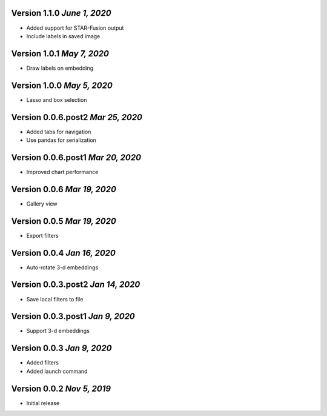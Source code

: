 Version 1.1.0 `June 1, 2020`
----------------------------------
* Added support for STAR-Fusion output
* Include labels in saved image

Version 1.0.1 `May 7, 2020`
----------------------------------
* Draw labels on embedding

Version 1.0.0 `May 5, 2020`
----------------------------------
* Lasso and box selection

Version 0.0.6.post2 `Mar 25, 2020`
----------------------------------
* Added tabs for navigation
* Use pandas for serialization

Version 0.0.6.post1 `Mar 20, 2020`
----------------------------------
* Improved chart performance

Version 0.0.6 `Mar 19, 2020`
----------------------------------
* Gallery view

Version 0.0.5 `Mar 19, 2020`
----------------------------------
* Export filters

Version 0.0.4 `Jan 16, 2020`
----------------------------------
* Auto-rotate 3-d embeddings

Version 0.0.3.post2 `Jan 14, 2020`
----------------------------------
* Save local filters to file

Version 0.0.3.post1 `Jan 9, 2020`
----------------------------------
* Support 3-d embeddings

Version 0.0.3 `Jan 9, 2020`
----------------------------------
* Added filters
* Added launch command

Version 0.0.2 `Nov 5, 2019`
----------------------------------
* Initial release
